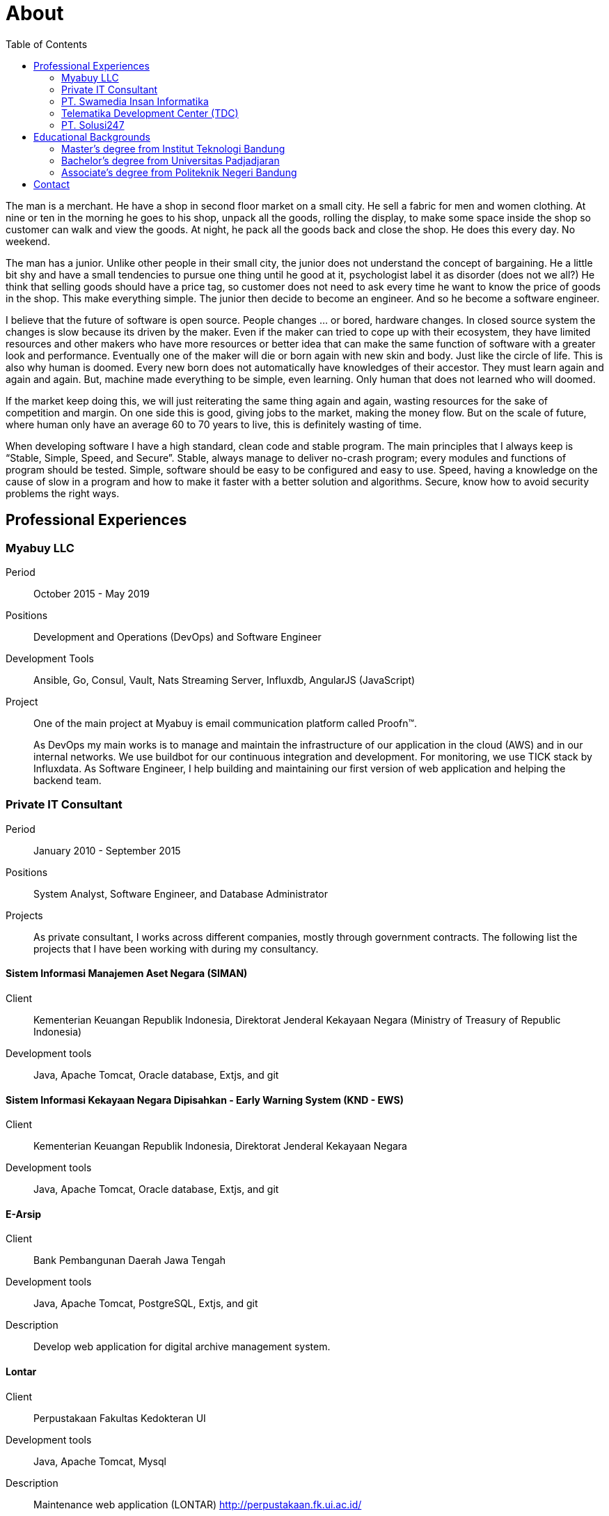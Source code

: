 =  About
:toc:

The man is a merchant.
He have a shop in second floor market on a small city.
He sell a fabric for men and women clothing.
At nine or ten in the morning he goes to his shop, unpack all the goods,
rolling the display, to make some space inside the shop so customer can walk
and view the goods.
At night, he pack all the goods back and close the shop.
He does this every day.
No weekend.

The man has a junior.
Unlike other people in their small city, the junior does not understand the
concept of bargaining.
He a little bit shy and have a small tendencies to pursue one thing until he
good at it, psychologist label it as disorder (does not we all?)
He think that selling goods should have a price tag, so customer does not need
to ask every time he want to know the price of goods in the shop.
This make everything simple.
The junior then decide to become an engineer.
And so he become a software engineer.

I believe that the future of software is open source.
People changes ... or bored, hardware changes.
In closed source system the changes is slow because its driven by the maker.
Even if the maker can tried to cope up with their ecosystem, they have limited
resources and other makers who have more resources or better idea that can
make the same function of software with a greater look and performance.
Eventually one of the maker will die or born again with new skin and body.
Just like the circle of life.
This is also why human is doomed.
Every new born does not automatically have knowledges of their accestor.
They must learn again and again and again.
But, machine made everything to be simple, even learning.
Only human that does not learned who will doomed.

If the market keep doing this, we will just reiterating the same thing again
and again, wasting resources for the sake of competition and margin.
On one side this is good, giving jobs to the market, making the money flow.
But on the scale of future, where human only have an average 60 to 70 years to
live, this is definitely wasting of time.

When developing software I have a high standard, clean code and stable
program.
The main principles that I always keep is “Stable, Simple, Speed, and
Secure”.
Stable, always manage to deliver no-crash program;
every modules and functions of program should be tested.
Simple, software should be easy to be configured and easy to use.
Speed, having a knowledge on the cause of slow in a program and how to make it
faster with a better solution and algorithms.
Secure, know how to avoid security problems the right ways.


==  Professional Experiences

===  Myabuy LLC

Period:: October 2015 - May 2019

Positions::  Development and Operations (DevOps) and Software Engineer

Development Tools::  Ansible, Go, Consul, Vault, Nats Streaming Server,
Influxdb, AngularJS (JavaScript)

Project::  One of the main project at Myabuy is email communication platform
called Proofn™.
+
As DevOps my main works is to manage and maintain the infrastructure of our
application in the cloud (AWS) and in our internal networks.
We use buildbot for our continuous integration and development.
For monitoring, we use TICK stack by Influxdata.
As Software Engineer, I help building and maintaining our first version of web
application and helping the backend team.


===  Private IT Consultant

Period::  January 2010 - September 2015

Positions::  System Analyst, Software Engineer, and Database Administrator

Projects::  As private consultant, I works across different companies, mostly
through government contracts.
The following list the projects that I have been working with during my
consultancy.

====  Sistem Informasi Manajemen Aset Negara (SIMAN)

Client::  Kementerian Keuangan Republik Indonesia, Direktorat Jenderal
Kekayaan Negara (Ministry of Treasury of Republic Indonesia)

Development tools::  Java, Apache Tomcat, Oracle database, Extjs, and git

====  Sistem Informasi Kekayaan Negara Dipisahkan - Early Warning System (KND - EWS)

Client::  Kementerian Keuangan Republik Indonesia, Direktorat Jenderal
Kekayaan Negara

Development tools:: Java, Apache Tomcat, Oracle database, Extjs, and git

====  E-Arsip

Client::  Bank Pembangunan Daerah Jawa Tengah

Development tools::  Java, Apache Tomcat, PostgreSQL, Extjs, and git

Description::  Develop web application for digital archive management system.

====  Lontar

Client::  Perpustakaan Fakultas Kedokteran UI

Development tools::  Java, Apache Tomcat, Mysql

Description::  Maintenance web application (LONTAR)
http://perpustakaan.fk.ui.ac.id/

====  Paket Aplikasi Sekolah SMU Web (PAS-SMU Web)

Client::  Departemen Pendidikan Nasional

Development tools::  PHP, Apache, MySQL, Extjs, and git

Description::  Develop web application for system information in SMU (senior
high school).

====  Sistem Informasi K3PL (SI-K3PL)

Client::  PT. Perusahaan Gas Negara

Development tools::  Java, Apache Tomcat, Microsoft SQL Server, Extjs, and git

Description:: Develop web application for system and management, data
processing and reporting in K3PL Department of PGN.

====  JejaGPS

Client::  PT. Ander Cakra Buana

Development tools:: Python, lighttpd, Postgresql, Extjs, and git

Description::  Develop web application (server) and software (client) for
tracking Panasonic Toughbook notebook through GPS.

====  NEFI – EVDO

Client::  PT. TELKOM (ISC)

Development tools::  Java, Apache Tomcat, and git

Description::  Extend and maintain current application (NEFI) to work with new
requirements and specifications.


===  PT. Swamedia Insan Informatika

Period::  2007 - 2010

Position::  Software Engineer

Projects::  List of projects that I am working on at PT. Swamedia.

====  TDP – Wholesale & IRB (Telkom billing application)

Client::  PT. TELKOM Bandung

Development tools::  C, C++ (gcc), OCI, OCCI, Oracle database

Description::  Develop software for processing data transaction (in text file)
and daemon for automatic processing.

====  SMS Gateway

Period::  PT. Ritra Cargo Indonesia

Development tools:: Kannel, Shell script

Description::  Install and maintain SMS gateway application.

====  Database replicate for Oracle

Development tools::  C++ (gcc), libvos

Description::  Research and develop software for replicating Oracle Database
in near real-time, using zizzy code as a base implementation.


===   Telematika Development Center (TDC)

Period::  2006 - 2007

Position::  Sofware Developer

Projects::  List of project while I am working at TDC.

====  Paket Aplikasi Sekolah SMU, Paket Aplikasi Sekolah SMP

Client::  Departemen Pendidikan Nasional

Development tools::  Power Builder, MySQL, InstallShield

Description::  Develop desktop application for system information in junior
and senior high school.

====  Sistem Informasi Pendidikan Nasional

Client::  Departemen Pendidikan Nasional

Development tools::  Power Builder, Microsoft SQL Server

====  Sistem Informasi Penerimaan dan Pemantauan PBB

Client:: Pemerintahan Daerah Kota Bandung

Development tools::  Power Builder 9.0, Oracle 8i


===  PT. Solusi247

Period::  2005 - 2006

Position::  Programmer and Technical Support

Projects::  JSP application for migrating database from Microsoft SQL to
Oracle.

Client::  PT. Telkomsel

Development tools::  Apache Tomcat, JSP, Microsoft SQL, Oracle

====  Scripting for generating and maintaining report for a large database

Client::  PT. Telkomsel

Development tools::  CoSort, Shell script


==  Educational Backgrounds

===  Master's degree from Institut Teknologi Bandung

Department:: School of Electrical Engineering and Informatics

Majors:: Business Intelligence

Period:: 2013 - 2016

Thesis:: Detecting Vandalism on English Wikipedia Using LNSMOTE Resampling and
Cascaded Random Forest Classifier

Development:: The program is written using Go on GNU/Linux operating system.

Abstract:: Wikipedia.org is an online encyclopedia which can edited by anyone.
Those feature has benefit, which make the article in Wikipedia rapidly
increased in size and can be fixed subsequently, and their drawbacks was prone
to vandalism in the forms of invalid information, deletion, ads, or
meaningless content.
This paper propose a framework for detecting vandalism on English Wikipedia
using machine learning technique by training Cascaded Random Forest (CRF)
classifier on English Wikipedia dataset (PAN-WVC-10) that has been resampled
using Local Neighbourhood SMOTE (LNSMOTE).
Those two methods then compared with Random Forest (RF) for classifier and
SMOTE for resampling.
The result of training both classifiers that has been tested on Wikipedia
Vandalism Corpus 2011 (PAN-WVC-11) English only dataset showed that the
dataset resampled using LNSMOTE have true-positive rate better than SMOTE.
CRF on LNSMOTE with 200 stages and 1 tree gave the better result among others
with true-positive rate value 0.9904.
From training computation time, CRF 1.6 times faster than RF in resampled
dataset.

Sources::
List of repositories as result of this thesis,

*  Program for data mining: https://github.com/shuLhan/go-mining
*  Wikipedia vandalism dataset generator: https://github.com/shuLhan/wvcgen
*  Paper: https://github.com/shuLhan/thesis


===  Bachelor's degree from Universitas Padjadjaran

Department:: Mathematics

Majors:: Computer Science

Period:: 2006 - 2009

Minor Thesis:: Comparing the Running Time Several Variations of Sorting
Algorithms to Sort A Large Amount of Data

Development:: The program for thesis is written using C++ on GNU/Linux
operating system.

Summary::  Analyzing and comparing four different sorting algorithms (Merge
sort, Binary sort, Quicksort, and Bucket sort) to find the most eficient
algorithm (in processing time) to sort large data where their size is larger
than internal computer RAM.


===  Associate's degree from Politeknik Negeri Bandung

Majors:: Computer Engineering

Period:: 2002 - 2005

Final Project:: Voice Communication using SCTP

Development::  The prgoram is written using C++ and GTK on GNU/Linux operating
system.

Summary::  SCTP is the new transport protocol that provides services
unavailable from either of the workhorse transport protocols that have
supported the Internet for more than twenty years: reliable,
connection-oriented TCP or unreliable, connectionless UDP.
Using this new protocol we try to test and develop voice communication
software.


==  Contact

Email::  m.shulhan@gmail.com

Phone::  +62 856 0302 5036

